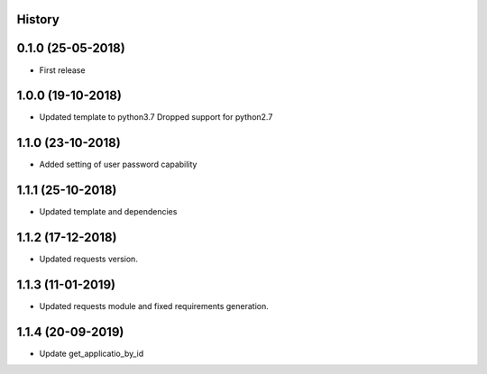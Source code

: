 .. :changelog:

History
-------

0.1.0 (25-05-2018)
------------------

* First release


1.0.0 (19-10-2018)
------------------

* Updated template to python3.7 Dropped support for python2.7


1.1.0 (23-10-2018)
------------------

* Added setting of user password capability


1.1.1 (25-10-2018)
------------------

* Updated template and dependencies


1.1.2 (17-12-2018)
------------------

* Updated requests version.


1.1.3 (11-01-2019)
------------------

* Updated requests module and fixed requirements generation.


1.1.4 (20-09-2019)
------------------

* Update get_applicatio_by_id
